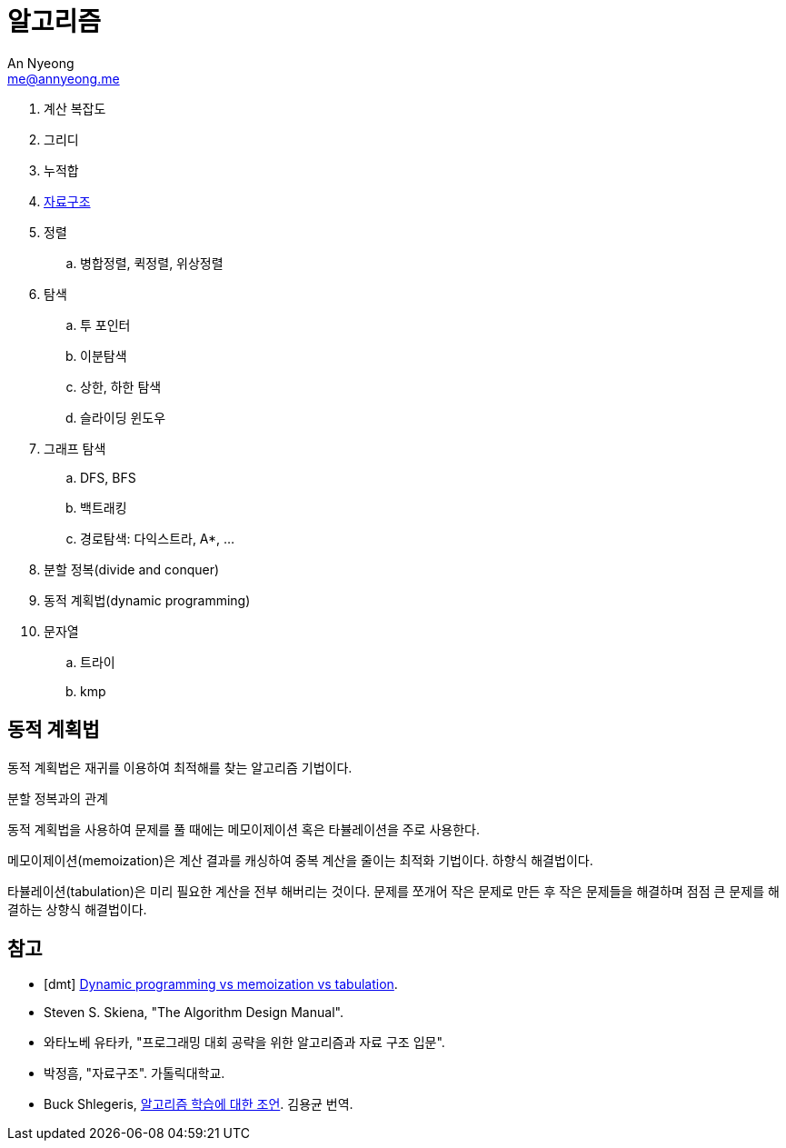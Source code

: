 = 알고리즘
An Nyeong <me@annyeong.me>
:keywords: algorithm

. 계산 복잡도
. 그리디
. 누적합
. <<data-structure.adoc#,자료구조>>
. 정렬
.. 병합정렬, 퀵정렬, 위상정렬
. 탐색
.. 투 포인터
.. 이분탐색
.. 상한, 하한 탐색
.. 슬라이딩 윈도우
. 그래프 탐색
.. DFS, BFS
.. 백트래킹
.. 경로탐색: 다익스트라,  A*, ...
. 분할 정복(divide and conquer)
. 동적 계획법(dynamic programming)
. 문자열
.. 트라이
.. kmp

== 동적 계획법

동적 계획법은 재귀를 이용하여 최적해를 찾는 알고리즘 기법이다.

분할 정복과의 관계

동적 계획법을 사용하여 문제를 풀 때에는 메모이제이션 혹은 타뷸레이션을 주로 사용한다.

메모이제이션(memoization)은 계산 결과를 캐싱하여 중복 계산을 줄이는 최적화 기법이다. 하향식 해결법이다.

타뷸레이션(tabulation)은 미리 필요한 계산을 전부 해버리는 것이다. 문제를 쪼개어 작은 문제로 만든 후
작은 문제들을 해결하며 점점 큰 문제를 해결하는 상향식 해결법이다.


[bibliography]
== 참고

- [[[dmt]]] https://programming.guide/dynamic-programming-vs-memoization-vs-tabulation.html[Dynamic programming vs memoization vs tabulation].
- Steven S. Skiena, "The Algorithm Design Manual".
- 와타노베 유타카, "프로그래밍 대회 공략을 위한 알고리즘과 자료 구조 입문".
- 박정흠, "자료구조". 가톨릭대학교.
- Buck Shlegeris, https://edykim.com/ko/post/advice-on-learning-algorithms/[알고리즘 학습에 대한 조언]. 김용균 번역.
